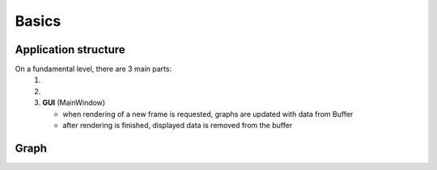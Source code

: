 Basics
======

#####################
Application structure
#####################

On a fundamental level, there are 3 main parts:
   1. .. doxygenclass:: ModelWrapper
   2. .. doxygenclass:: Buffer
   3. **GUI** (MainWindow)
   
      - when rendering of a new frame is requested, graphs are updated with data from Buffer

      - after rendering is finished, displayed data is removed from the buffer


#####
Graph
#####

.. raw:: html

   <div style="overflow: auto; width: 100%;">
       <object data="_static/graphs/basic.svg" type="image/svg+xml" style="width: 100%; height: auto;"></object>
   </div>